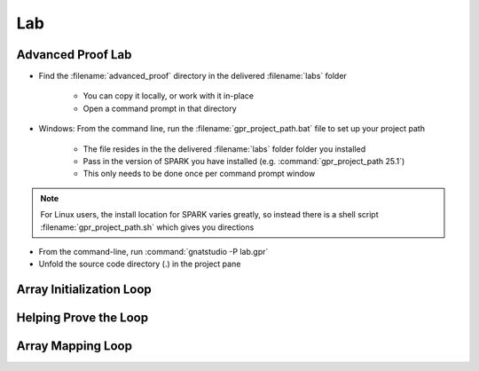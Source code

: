 =====
Lab
=====

--------------------
Advanced Proof Lab
--------------------

- Find the :filename:`advanced_proof` directory in  the delivered :filename:`labs` folder

   + You can copy it locally, or work with it in-place
   + Open a command prompt in that directory

- Windows: From the command line, run the :filename:`gpr_project_path.bat` file to set up your project path

   + The file resides in the  the delivered :filename:`labs` folder folder you installed
   + Pass in the version of SPARK you have installed (e.g. :command:`gpr_project_path 25.1`)
   + This only needs to be done once per command prompt window

.. note::

   For Linux users, the install location for SPARK varies greatly, so instead there is
   a shell script :filename:`gpr_project_path.sh` which gives you directions

- From the command-line, run :command:`gnatstudio -P lab.gpr`

- Unfold the source code directory (.) in the project pane

---------------------------
Array Initialization Loop
---------------------------

.. container:: animate 1-

   1. Find and open the files :filename:`loop_init.ads` and :filename:`loop_init.adb` in :toolname:`GNAT Studio`

   2. Run :toolname:`GNATprove` to prove the subprogram :ada:`Init_Table`

     + Can you explain why :ada:`Init_Table` is proved?

.. container:: animate 2-

   3. Loop is unrolled because its size is small

      + You can see that by turning on the :menu:`Output info messages` switch in the dialog

.. container:: animate 3-

   4. Change the type :ada:`Table` to be an unconstrained array

  .. code:: ada

      type Table is array (Index range <>) of Integer;

  5. Run :toolname:`GNATprove` to prove the subprogram :ada:`Init_Table`

     + Prover cannot prove the postcondition. Why?

.. container:: animate 4-

   6. Loop cannot be unrolled because size is unknown

------------------------
Helping Prove the Loop
------------------------

.. container:: animate 1-

   1. Add a loop invariant in :ada:`Init_Table`

      + Hint: take inspiration in the postcondition

.. container:: animate 2-

  .. code:: Ada

      pragma Loop_Invariant (for all K in T'First .. J => T(K) = 0);                                  

  2. Postcondition :ada:`Init_Table` now proves but ...

      + Prover still not sure about initialization of the object

.. container:: animate 3-

   3. First you need to *relax* the initialization requirement for **T**

.. container:: animate 4-

  .. code:: Ada

      procedure Init_Table (T : out Table)
      with
        Relaxed_Initialization => T,
        Post => (for all J in T'Range => T(J) = 0);

  4. Then you need to add a loop invariant to prove initialization

.. container:: animate 5-

  .. code:: Ada

      pragma Loop_Invariant
         (for all K in T'First .. J => T(K)'Initialized);

  5. And now your subprogram will prove!

--------------------
Array Mapping Loop
--------------------

.. container:: animate 1-

   1. Run :toolname:`GNATprove` to prove the subprogram :ada:`Bump_Table`

   ::

      loop_init.adb:14:24: info: cannot unroll loop (too many loop iterations)
      loop_init.ads:19:39: medium: postcondition might fail

.. container:: animate 2-

   2. Add a loop invariant in :ada:`Bump_Table`

      * Hint: use attribute :ada:`Loop_Entry`
      * Can you prove the subprogram without a loop frame condition?

.. container:: animate 3-

   3. No frame condition in this case

  .. code:: Ada

      pragma Loop_Invariant
         (for all K in T'First .. J => T(K) = T'Loop_Entry(K) + 1);

  4. Change the assignment inside the loop into the following, and try to prove: :ada:`T(J + 0) := T (J) + 1;` 

.. container:: animate 4-

   ::

      loop_init.adb:16:62: medium: loop invariant might not be preserved
         by an arbitrary iteration
      loop_init.adb:16:62: cannot prove T(K) = T'Loop_Entry(K) + 1

   5. We need to add a frame condition (things that haven't changed)

.. container:: animate 6-

  .. code:: Ada

      pragma Loop_Invariant
         (for all K in J .. T'Last =>
             (if K > J then T(K) = T'Loop_Entry(K)));
